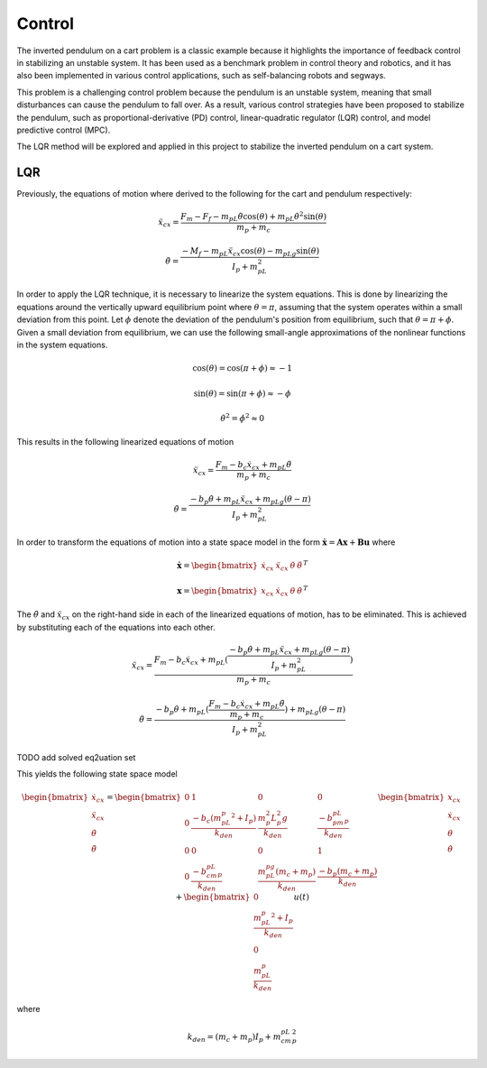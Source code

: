 Control
=======
The inverted pendulum on a cart problem is a classic example because it highlights the importance of feedback
control in stabilizing an unstable system. It has been used as a benchmark problem in control theory and robotics,
and it has also been implemented in various control applications, such as self-balancing robots and segways.

This problem is a challenging control problem because the pendulum is an unstable system, meaning that small
disturbances can cause the pendulum to fall over. As a result, various control strategies have been proposed to stabilize
the pendulum, such as proportional-derivative (PD) control, linear-quadratic regulator (LQR) control, and model predictive control (MPC).

The LQR method will be explored and applied in this project to stabilize the inverted pendulum on a cart system.

LQR
-----

Previously, the equations of motion where derived to the following for the cart and pendulum respectively:

.. math::

    \ddot{x}_{cx} = \frac{F_m - F_f - m_pL\ddot{\theta}\cos(\theta) + m_pL\dot{\theta}^2\sin(\theta)}{m_p + m_c}

.. math::

    \ddot{\theta}  = \frac{-M_f -m_pL\ddot{x}_{cx}\cos(\theta) - m_pLg\sin(\theta)}{I_p + m_pL^2}

In order to apply the LQR technique, it is necessary to linearize the system equations. This is done by linearizing the
equations around the vertically upward equilibrium point where :math:`\theta = \pi`, assuming that the system operates within
a small deviation from this point. Let :math:`\phi` denote the deviation of the pendulum's position from equilibrium,
such that :math:`\theta = \pi + \phi`. Given a small deviation from equilibrium, we can use the following small-angle
approximations of the nonlinear functions in the system equations.

.. math::

    \cos(\theta) = \cos(\pi+\phi) \approx -1

.. math::

    \sin(\theta) = \sin(\pi+\phi) \approx -\phi

.. math::

    \dot\theta^2 = \dot\phi^2 \approx 0

This results in the following linearized equations of motion

.. math::

    \ddot{x}_{cx} = \frac{F_m - b_c\dot{x}_{cx} + m_pL\ddot{\theta}}{m_p + m_c}

.. math::

    \ddot{\theta}  = \frac{-b_p\dot{\theta} + m_pL\ddot{x}_{cx} + m_pLg(\theta-\pi)}{I_p + m_pL^2}

In order to transform the equations of motion into a state space model in the form :math:`\mathbf{\dot x} = \mathbf{A x} + \mathbf{B u}`
where

.. math::

    \mathbf{\dot x} = \begin{bmatrix}
        \dot{x}_{cx} &
        \ddot{x}_{cx} &
        \dot \theta &
        \ddot \theta
    \end{bmatrix}^T

.. math::

    \mathbf{x} = \begin{bmatrix}
            {x}_{cx} &
            \dot{x}_{cx} &
            \theta &
            \dot \theta
    \end{bmatrix}^T

The :math:`\ddot\theta` and :math:`\ddot{x}_{cx}` on the right-hand side in each of the linearized equations of motion, has to be
eliminated. This is achieved by substituting each of the equations into each other.

.. math::

    \ddot{x}_{cx} = \frac{F_m - b_c\dot{x}_{cx} + m_pL(\frac{-b_p \dot\theta + m_pL\ddot{x}_{cx} + m_pLg(\theta-\pi)}{I_p + m_pL^2})}{m_p + m_c}

.. math::

    \ddot{\theta}  = \frac{-b_p \dot\theta + m_pL(\frac{F_m - b_c\dot{x}_{cx} + m_pL\ddot{\theta}}{m_p + m_c}) + m_pLg(\theta-\pi)}{I_p + m_pL^2}

TODO add solved eq2uation set

This yields the following state space model

.. math::

    \begin{bmatrix}
    \dot{x}_{cx}   \\
    \ddot{x}_{cx}  \\
    \dot{\theta}   \\
    \ddot{\theta}  \\
    \end{bmatrix}
    =
    \begin{bmatrix}
    0 & 1 & 0 & 0 \\
    0 & \frac{-b_c(m_pL_p^2+I_p)}{{k}_{den}} & \frac{m_p^2L_p^2g}{{k}_{den}} & \frac{-b_pm_pL_p}{{k}_{den}}\\
    0 & 0 & 0 & 1\\
    0 & \frac{-b_cm_pL_p}{{k}_{den}} & \frac{m_pL_pg(m_c+m_p)}{{k}_{den}} & \frac{-b_p(m_c+m_p)}{{k}_{den}}
    \end{bmatrix}
    \begin{bmatrix}
    {x}_{cx}        \\
    \dot{x}_{cx}  \\
    \theta        \\
    \dot{\theta}  \\
    \end{bmatrix}
    +
    \begin{bmatrix}
    0 \\
    \frac{m_pL_p^2+I_p}{{k}_{den}} \\
    0 \\
    \frac{m_pL_p}{{k}_{den}}
    \end{bmatrix}
    u(t)

where

.. math::

    {k}_{den} = (m_c+m_p)I_p+m_cm_pL_p^2

